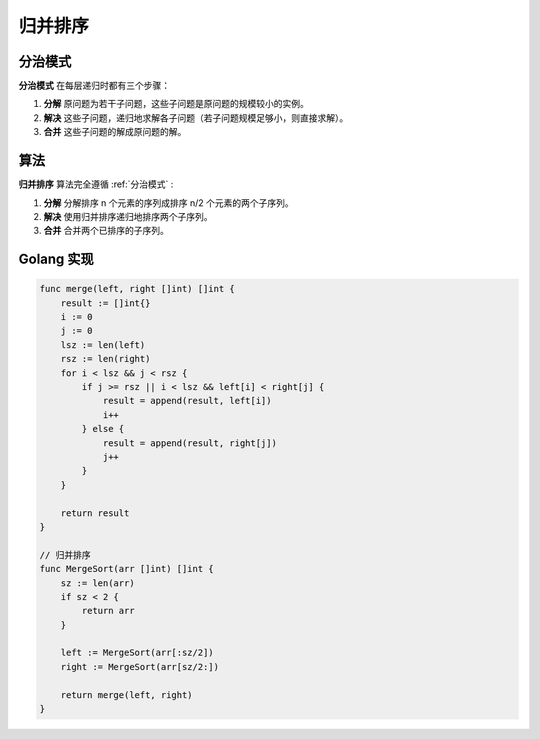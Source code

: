 ========
归并排序
========

.. _分治模式:

分治模式
--------

**分治模式** 在每层递归时都有三个步骤：

1. **分解** 原问题为若干子问题，这些子问题是原问题的规模较小的实例。
2. **解决** 这些子问题，递归地求解各子问题（若子问题规模足够小，则直接求解）。
3. **合并** 这些子问题的解成原问题的解。

算法
----

**归并排序** 算法完全遵循 :ref:`分治模式` :

1. **分解** 分解排序 n 个元素的序列成排序 n/2 个元素的两个子序列。
2. **解决** 使用归并排序递归地排序两个子序列。
3. **合并** 合并两个已排序的子序列。

Golang 实现
-----------

.. code-block:: go

    func merge(left, right []int) []int {
        result := []int{}
        i := 0
        j := 0
        lsz := len(left)
        rsz := len(right)
        for i < lsz && j < rsz {
            if j >= rsz || i < lsz && left[i] < right[j] {
                result = append(result, left[i])
                i++
            } else {
                result = append(result, right[j])
                j++
            }
        }

        return result
    }

    // 归并排序
    func MergeSort(arr []int) []int {
        sz := len(arr)
        if sz < 2 {
            return arr
        }

        left := MergeSort(arr[:sz/2])
        right := MergeSort(arr[sz/2:])

        return merge(left, right)
    }